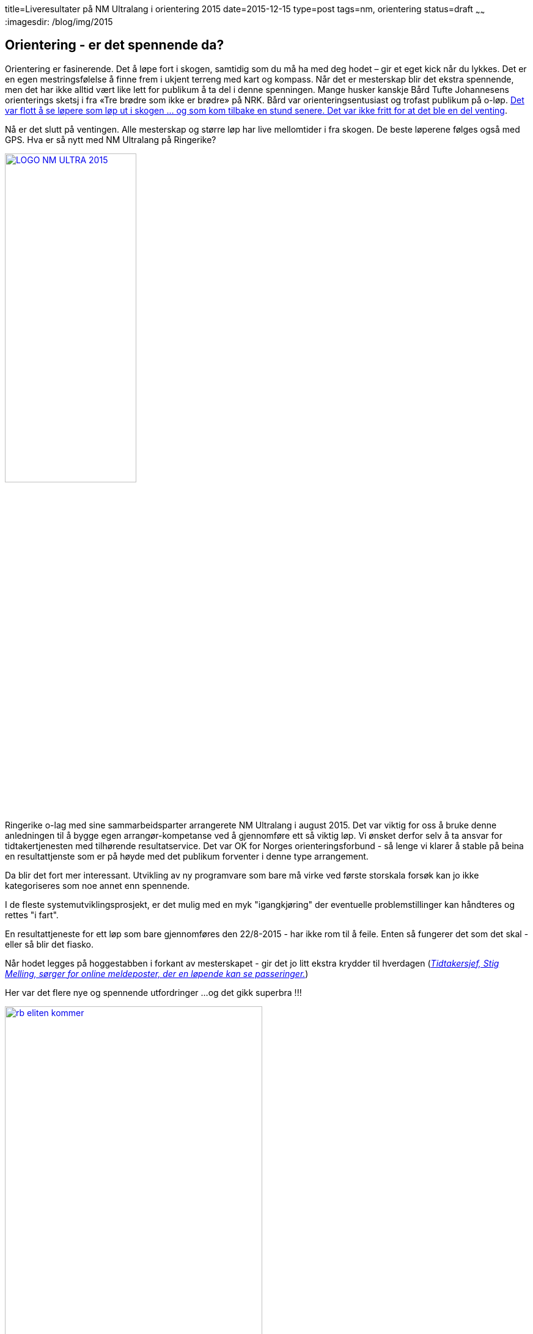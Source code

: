 title=Liveresultater på NM Ultralang i orientering 2015
date=2015-12-15
type=post
tags=nm, orientering
status=draft
~~~~~~
:imagesdir: /blog/img/2015

== Orientering - er det spennende da?
Orientering er fasinerende. Det å løpe fort i skogen, samtidig som du må ha med deg hodet – gir et eget kick når du lykkes. Det er en egen mestringsfølelse å finne frem i ukjent terreng med kart og kompass.
Når det er mesterskap blir det ekstra spennende, men det har ikke alltid vært like lett for publikum å ta del i denne spenningen. 
Mange husker kanskje Bård Tufte Johannesens orienterings sketsj i fra «Tre brødre som ikke er brødre» på NRK. Bård  var orienteringsentusiast og trofast publikum på o-løp. https://www.youtube.com/watch?v=cyGr8QhZA30[Det var flott å se løpere som løp ut i skogen ... og som kom tilbake en stund senere. Det var ikke fritt for at det ble en del venting]. 

Nå er det slutt på ventingen. Alle mesterskap og større løp har live mellomtider i fra skogen. De beste løperene følges også med GPS.
Hva er så nytt med NM Ultralang på Ringerike? 

image::LOGO-NM-ULTRA-2015.png[width="50%", link="http://nmultra2015.no"]

Ringerike o-lag med sine sammarbeidsparter arrangerete NM Ultralang i august 2015. 
Det var viktig for oss å bruke denne anledningen til å bygge egen arrangør-kompetanse ved å gjennomføre ett så viktig løp. 
Vi ønsket derfor selv å ta ansvar for tidtakertjenesten med tilhørende resultatservice. 
Det var OK for Norges orienteringsforbund - så lenge vi klarer å stable på beina en resultattjenste som er på høyde med det publikum forventer i denne type arrangement. 

Da blir det fort mer interessant. Utvikling av ny programvare som bare må virke ved første storskala forsøk kan jo ikke kategoriseres som noe annet enn spennende. 

I de fleste systemutviklingsprosjekt, er det mulig med en myk "igangkjøring" der eventuelle problemstillinger kan håndteres og rettes "i fart". 

En resultattjeneste for ett løp som bare gjennomføres den 22/8-2015 - har ikke rom til å feile. Enten så fungerer det som det skal - eller så blir det fiasko.

Når hodet legges på hoggestabben i forkant av mesterskapet - gir det jo litt ekstra krydder til hverdagen (http://www.ringblad.no/orientering/sport/norgeseliten-kommer-til-ringerike/s/5-45-82553[_Tidtakersjef, Stig Melling, sørger for online meldeposter, der en løpende kan se passeringer._])

Her var det flere nye og spennende utfordringer ...og det gikk superbra !!!

image::rb_eliten_kommer.png[width="70%", link="http://www.ringblad.no/orientering/sport/norgeseliten-kommer-til-ringerike/s/5-45-82553"]

== Løsningen som ble utviklet
For å forstå hvordan de viktigste behovene - uansett løsning - skal dekkes, liker jeg å dvele litt ved følgende elementer: 

* intresenter/roller
* begrep og deres relasjoner
* målsetninger
* krav og regler
* prosesser 
* krav til systemstøtte/funksjonalitet (dette er egenglig det som er minst viktig - mer om det i ett annet innlegg) 

===Intresenter: 
Den viktigste målgruppen er selvfølgelig publikum, men også arrangørene har stor glede av å kunne følge utviklingen i løpet på en enkel måte
Her er listen over de viktigste intresentene:
* lagledere på arena

=== Brukergrensesnitt
For å forstå behov som skal dekkes - liker jeg å dvele litt ved følgende elementer: roller, begrep og deres relasjoner, målsetninger, krav og regler, prosesser og til slutt krav til systemstøtte/funksjonalitet. Jeg kommer til å skrive ett eget innlegg om hvorfor jeg synes dette er viktige elementer i alt arbeid med å lage gode løsninger .... følg med.

==== Intresenter: 

* publikum på arena
* publikum på nett
* presse
* deltagere
* info-kiosk på samlingsplass
* arrangør - premieutdeling
* arrangør - startere
* arrangør - drikkestasjoner
* arrangør - sekreteriat

==== Målsetninger: 
Dette er de viktig behovene som skal dekkes:

* Rask og enkel tilgang til startlister, mellomtider og resultatlister 
* Få oversikt over hvor mange løpere som ikke har passert ulike poster
* Resultater og mellomtider skal presenteres uten forsinkelse 
* Responsivt design som fungerer på mobiltelefon, nettbrett eller pc
* Fremhev de siste oppdateringene
* Synliggjør løpere som kan hevde seg i toppen
* Synliggjør løpere som endrer plassering i fra en mellomtid til den neste 
* Gjør det enkelt å følge utvalgte klasser
* Gjør det enkelt å følge utvalgte klubber
* Det skal fungere med opptil 15 mellomtidsstasjoner
* Brukergrensesnittet skal være lett å forstå  
* Bygge en infrastruktur som kan håndtere mange mellomtidsstasjoner uten at "sekreteriatet" skal bli en flaskehals
* Bygge en løsning som er skalerbar i forhold til antall brukere og ikke minst kostnader
* Gjør det enkelt å administrere slik at andre arrangører på sikt kan sette opp tilsvarende resultattjeneste i fra mobiltelefonen.

===Brukergrensesnittet

Jeg grublet veldig på hvilket hostnavn jeg skulle benytte. Det må jo være kort og litt utenfor normalen for å bli husket. 
Valget falt til slutt på 10d som i TID. Akurat passe kort og odde som jeg ønsket.  

image::10d_liste.png[]

Når du åpner nettsiden - blir du automatisk sendt til dagens arrangement. 
Det er 3 sentrale “velgere” i nettsiden. Med den gule velger du hvilket løp du ønsker å følge, med den blå velger du klasse – mens den røde velger ulike steder knyttet til valgt klasse ( start, mellomtider eller mål).
Pilene til høyre og venstre for klassevelger/stedsvelger er “karusellknapper” som gjør det enkelt å navigere til neste klasse/sted. Karusellknappene for klassevelger – navigerer til neste/forrige favorittklasse. 

image::10d_liste.png[]


Det er også en blå “favoritt-stjerne” som markerer om en klasse er med i  din favorittliste eller ikke. De blå karusellknappene skifter mellom klassene i favorittlisten. Alle klasser er med i favorittlisten når du starter nettsiden. 

image::10d_klasse.png[]
image::10d_sted.png[]

Mellomtider/sluttider oppdaterers automatisk. Tider som er nye markeres med rødt. 
Listene viser registrerte passeringer og “virituelle” plasseringer for løpere som vi venter på. “Virituelle” plasseringer hentes i fra forrige mellomtidsstasjon.

image::10d_endret.png[]

Du kan filtrere alle lister ved å skrive inn hele eller deler av ett klubbnavn. Dette filteret kan du ta bort ved å krysse på x-knappen ved siden av filteret.

image::10d_filter.png[]

===Bruksmønster

image::10d_analyse_tid.png[]

image::10d_analyse_sted.png[]

===Oppsett og administrasjon
Tjenesten er utviklet som en webapplikasjon som kjører i ett java-miljø. 
Jeg benyttet servere hos Amazon Web services. Her er det veldig enkelt å velge den serverkraften som er nødvenidg for å ha kraft nok til å håndtere forventet antall brukere. 

Serveren kan startes i fra AWS sin egen mobil-applikasjon i på telefonen. 

image::10d_aws_start.png[]

Tjenesten kan operere det meste i fra "skyen". Mellomtider og sluttider lastes ned i fra Emits onlineservere. Startlister lastes ned i fra Eventor. 
Det er bare diskkontroll som gjøres i målsonens. Alle "avvik" ble overført til skyen - slik at diskstatus, brikkenummer og evnt. andre endringer til enhver tid var oppdatert.

Løpet kan enkelt opprettes ved å hente dette i fra Eventor.

Hvilke mellomtidsstasjoner som skal benyttes kan hentes inn på to måter.

* Manuell registrering
* Automatisk import av de som er aktive (online)


===Vurdering
Jeg er veldig fornøyd.
Løsningen opplevdes oppdatert og rask under hele løpet. 
Det er litt trangt runt noen knapper - så det kan jo bli bedre. 
Det ble litt mye mobilfokus - slik at den utnytter ikke tilgjengelig plass på en pc-skjerm
Jeg fikk en dårlig tilbakemelding - den svei.
... men jeg fikk mange gode tilbakemeldinger som varmet.


Dette var artig.

image::10d_face.png[]